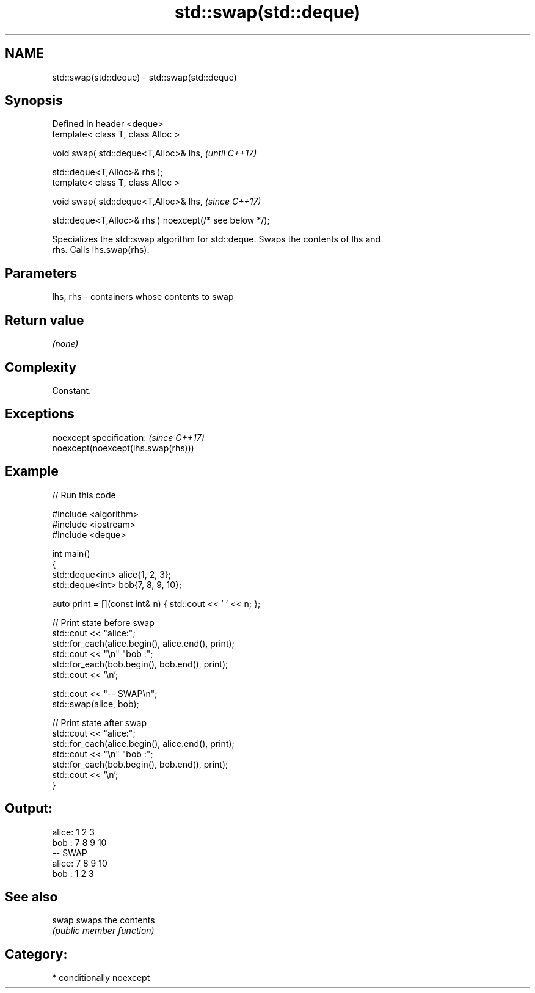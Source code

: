 .TH std::swap(std::deque) 3 "2021.11.17" "http://cppreference.com" "C++ Standard Libary"
.SH NAME
std::swap(std::deque) \- std::swap(std::deque)

.SH Synopsis
   Defined in header <deque>
   template< class T, class Alloc >

   void swap( std::deque<T,Alloc>& lhs,                              \fI(until C++17)\fP

              std::deque<T,Alloc>& rhs );
   template< class T, class Alloc >

   void swap( std::deque<T,Alloc>& lhs,                              \fI(since C++17)\fP

              std::deque<T,Alloc>& rhs ) noexcept(/* see below */);

   Specializes the std::swap algorithm for std::deque. Swaps the contents of lhs and
   rhs. Calls lhs.swap(rhs).

.SH Parameters

   lhs, rhs - containers whose contents to swap

.SH Return value

   \fI(none)\fP

.SH Complexity

   Constant.

.SH Exceptions

   noexcept specification:           \fI(since C++17)\fP
   noexcept(noexcept(lhs.swap(rhs)))

.SH Example


// Run this code

 #include <algorithm>
 #include <iostream>
 #include <deque>

 int main()
 {
     std::deque<int> alice{1, 2, 3};
     std::deque<int> bob{7, 8, 9, 10};

     auto print = [](const int& n) { std::cout << ' ' << n; };

     // Print state before swap
     std::cout << "alice:";
     std::for_each(alice.begin(), alice.end(), print);
     std::cout << "\\n" "bob  :";
     std::for_each(bob.begin(), bob.end(), print);
     std::cout << '\\n';

     std::cout << "-- SWAP\\n";
     std::swap(alice, bob);

     // Print state after swap
     std::cout << "alice:";
     std::for_each(alice.begin(), alice.end(), print);
     std::cout << "\\n" "bob  :";
     std::for_each(bob.begin(), bob.end(), print);
     std::cout << '\\n';
 }

.SH Output:

 alice: 1 2 3
 bob  : 7 8 9 10
 -- SWAP
 alice: 7 8 9 10
 bob  : 1 2 3

.SH See also

   swap swaps the contents
        \fI(public member function)\fP

.SH Category:

     * conditionally noexcept
